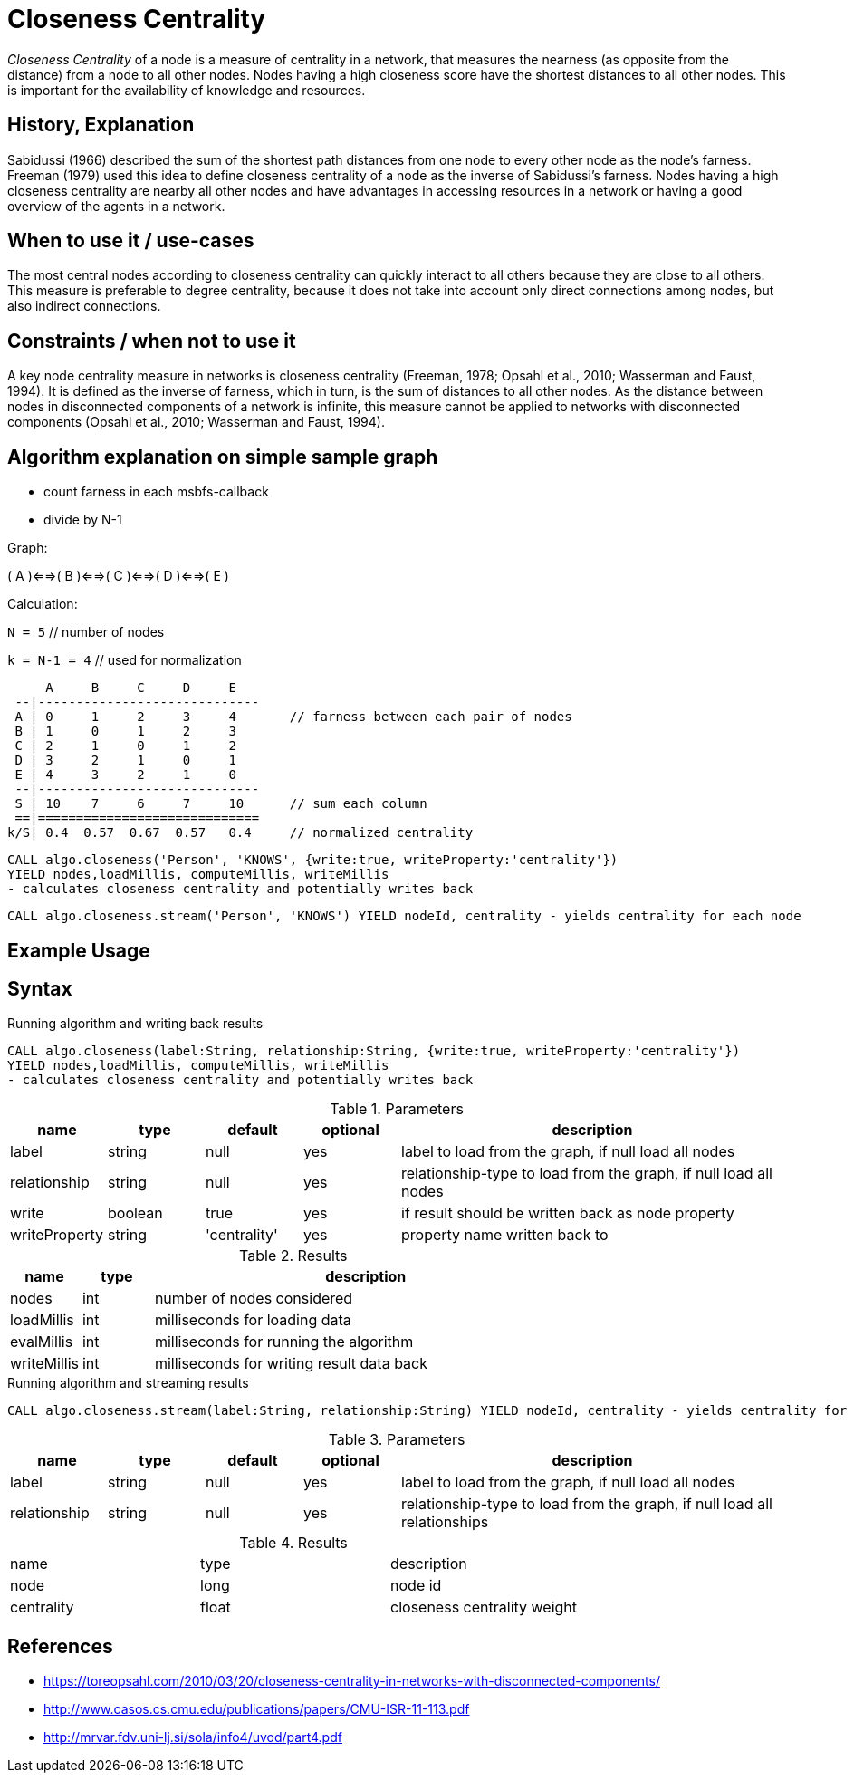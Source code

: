 = Closeness Centrality

_Closeness Centrality_ of a node is a measure of centrality in a network, that measures the nearness (as opposite from the distance) from a node to all other nodes. 
Nodes having a high closeness score have the shortest distances to all other nodes.
This is important for the availability of knowledge and resources.

== History, Explanation

Sabidussi (1966) described the sum of the shortest path distances from one node to every other node as the node’s farness. 
Freeman (1979) used this idea to define closeness centrality of a node as the inverse of Sabidussi’s farness.
Nodes having a high closeness centrality are nearby all other nodes and have advantages in accessing resources in a network or having a good overview of the agents in a network.

== When to use it / use-cases

The most central nodes according to closeness centrality can quickly interact to all others because they are close to all others.
This measure is preferable to degree centrality, because it does not take into account only direct connections among nodes, but also indirect connections.

== Constraints / when not to use it

A key node centrality measure in networks is closeness centrality (Freeman, 1978; Opsahl et al., 2010; Wasserman and Faust, 1994). 
It is defined as the inverse of farness, which in turn, is the sum of distances to all other nodes. 
As the distance between nodes in disconnected components of a network is infinite, this measure cannot be applied to networks with disconnected components (Opsahl et al., 2010; Wasserman and Faust, 1994). 

== Algorithm explanation on simple sample graph

- count farness in each msbfs-callback
- divide by N-1

Graph:

( A )<==>( B )<==>( C )<==>( D )<==>( E )

Calculation:

`N = 5`        // number of nodes

`k = N-1 = 4`  // used for normalization

     A     B     C     D     E
 --|-----------------------------
 A | 0     1     2     3     4       // farness between each pair of nodes
 B | 1     0     1     2     3
 C | 2     1     0     1     2
 D | 3     2     1     0     1
 E | 4     3     2     1     0
 --|-----------------------------
 S | 10    7     6     7     10      // sum each column
 ==|=============================
k/S| 0.4  0.57  0.67  0.57   0.4     // normalized centrality


----
CALL algo.closeness('Person', 'KNOWS', {write:true, writeProperty:'centrality'}) 
YIELD nodes,loadMillis, computeMillis, writeMillis 
- calculates closeness centrality and potentially writes back
----

[source,cypher]
----
CALL algo.closeness.stream('Person', 'KNOWS') YIELD nodeId, centrality - yields centrality for each node
----

== Example Usage

== Syntax

.Running algorithm and writing back results
[source,cypher]
----
CALL algo.closeness(label:String, relationship:String, {write:true, writeProperty:'centrality'}) 
YIELD nodes,loadMillis, computeMillis, writeMillis 
- calculates closeness centrality and potentially writes back
----

.Parameters
[opts="header",cols="1,1,1,1,4"]
|===
| name | type | default | optional | description
| label  | string | null | yes | label to load from the graph, if null load all nodes
| relationship | string | null | yes | relationship-type to load from the graph, if null load all nodes
| write | boolean | true | yes | if result should be written back as node property
| writeProperty | string | 'centrality' | yes | property name written back to
|===

.Results
[opts="header",cols="1,1,6"]
|===
| name | type | description
| nodes | int | number of nodes considered
| loadMillis | int | milliseconds for loading data
| evalMillis | int | milliseconds for running the algorithm
| writeMillis | int | milliseconds for writing result data back


|===


.Running algorithm and streaming results
[source,cypher]
----
CALL algo.closeness.stream(label:String, relationship:String) YIELD nodeId, centrality - yields centrality for each node
----

.Parameters
[opts="header",cols="1,1,1,1,4"]
|===
| name | type | default | optional | description
| label  | string | null | yes | label to load from the graph, if null load all nodes
| relationship | string | null | yes | relationship-type to load from the graph, if null load all relationships
|===

.Results
[opts="headers"]
|===
| name | type | description
| node | long | node id
| centrality | float | closeness centrality weight 
|===


== References

* https://toreopsahl.com/2010/03/20/closeness-centrality-in-networks-with-disconnected-components/

* http://www.casos.cs.cmu.edu/publications/papers/CMU-ISR-11-113.pdf

* http://mrvar.fdv.uni-lj.si/sola/info4/uvod/part4.pdf

ifdef::implementation[]
// tag::implementation[]

== Implementation Details

:leveloffset: +1
// copied from: https://github.com/neo4j-contrib/neo4j-graph-algorithms/issues/99

_Closeness Centrality_ of a node is a measure of centrality in a network, calculated as the sum of the length of the shortest paths between the node and all other nodes in the graph. 
Thus the more central a node is, the closer it is to all other nodes.

== Details

- use `org.neo4j.graphalgo.impl.msbfs.MultiSourceBFS` for BFS
- MSBFS gives depth and number of sources.
- in this scheme the farness can be calculated as follows

 farness(v) = farness(v) + numberOfSources(v) * depth(v)

// end::implementation[]
endif::implementation[]
